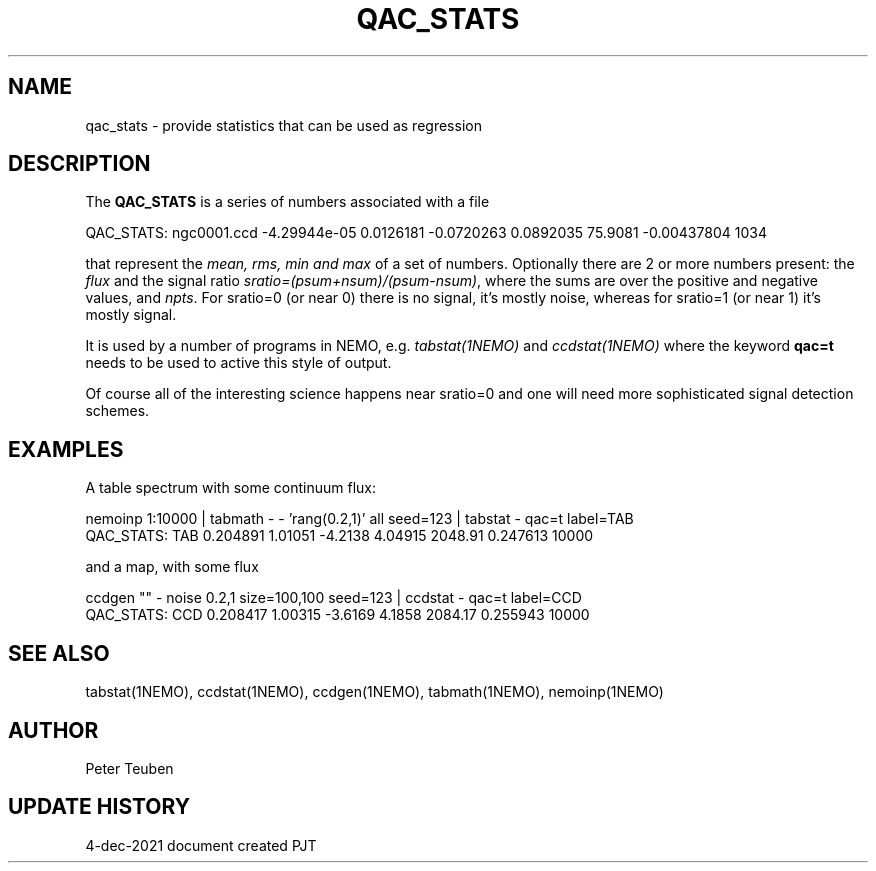 .TH QAC_STATS 5NEMO "4 December 2021"

.SH "NAME"
qac_stats \- provide statistics that can be used as regression

.SH "DESCRIPTION"
The \fBQAC_STATS\fP is a series of numbers associated with a file
.nf

      QAC_STATS: ngc0001.ccd -4.29944e-05 0.0126181 -0.0720263 0.0892035  75.9081 -0.00437804  1034

.fi
that represent
the \fImean, rms, min and max\fP of a set of numbers. Optionally there are 2 or more numbers
present: the \fIflux\fP and the signal ratio  \fIsratio=(psum+nsum)/(psum-nsum)\fP, where the sums
are over the positive and negative values, and \fInpts\fP. For sratio=0 (or near 0) there is no signal,
it's mostly noise, whereas for sratio=1 (or near 1) it's mostly signal.
.PP
It is used by a number of programs in NEMO, e.g. \fItabstat(1NEMO)\fP and \fIccdstat(1NEMO)\fP
where the keyword \fBqac=t\fP needs to be used to active this style of output.
.PP
Of course all of the interesting science happens near sratio=0 and one will need more sophisticated
signal detection schemes.
.SH "EXAMPLES"
A table spectrum with some continuum flux:

.nf
    nemoinp 1:10000 | tabmath - - 'rang(0.2,1)' all seed=123 | tabstat - qac=t label=TAB
    QAC_STATS: TAB 0.204891 1.01051 -4.2138 4.04915  2048.91 0.247613  10000
.fi

and a map, with some flux

.nf
    ccdgen "" - noise 0.2,1 size=100,100 seed=123 | ccdstat - qac=t label=CCD
    QAC_STATS: CCD 0.208417 1.00315 -3.6169 4.1858  2084.17 0.255943  10000
.fi

.SH "SEE ALSO"
tabstat(1NEMO), ccdstat(1NEMO), ccdgen(1NEMO), tabmath(1NEMO), nemoinp(1NEMO)

.SH "AUTHOR"
Peter Teuben

.SH "UPDATE HISTORY"
.nf
.ta +1.0i +4.0i
4-dec-2021   document created     PJT
.fi
